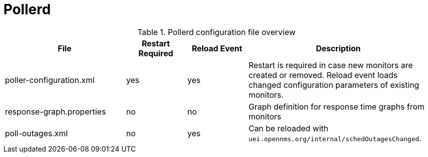 
[[ga-opennms-operation-daemon-config-files-pollerd]]
= Pollerd

.Pollerd configuration file overview
[options="header"]
[cols="2,1,1,3"]
|===
| File                        | Restart Required | Reload Event | Description
| poller-configuration.xml  | yes              | yes          | Restart is required in case new monitors are created or removed.
                                                                  Reload event loads changed configuration parameters of existing monitors.
| response-graph.properties | no               | no           | Graph definition for response time graphs from monitors
| poll-outages.xml          | no               | yes          | Can be reloaded with `uei.opennms.org/internal/schedOutagesChanged`.
|===
